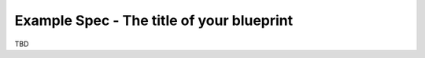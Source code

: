 ..
 This work is licensed under a Creative Commons Attribution 3.0 Unported
  License.

 http://creativecommons.org/licenses/by/3.0/legalcode

==========================================
Example Spec - The title of your blueprint
==========================================

TBD
